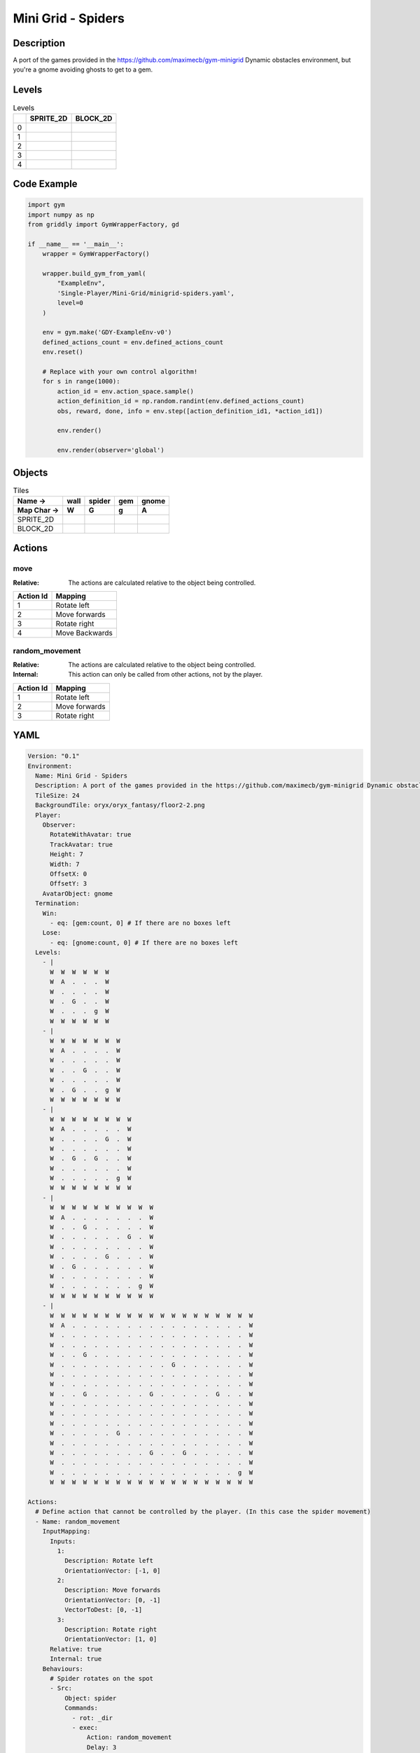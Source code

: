 Mini Grid - Spiders
===================

Description
-------------

A port of the games provided in the https://github.com/maximecb/gym-minigrid Dynamic obstacles environment, but you're a gnome avoiding ghosts to get to a gem.

Levels
---------

.. list-table:: Levels
   :header-rows: 1

   * - 
     - SPRITE_2D
     - BLOCK_2D
   * - 0
     - .. thumbnail:: img/Mini_Grid_-_Spiders-level-SPRITE_2D-0.png
     - .. thumbnail:: img/Mini_Grid_-_Spiders-level-BLOCK_2D-0.png
   * - 1
     - .. thumbnail:: img/Mini_Grid_-_Spiders-level-SPRITE_2D-1.png
     - .. thumbnail:: img/Mini_Grid_-_Spiders-level-BLOCK_2D-1.png
   * - 2
     - .. thumbnail:: img/Mini_Grid_-_Spiders-level-SPRITE_2D-2.png
     - .. thumbnail:: img/Mini_Grid_-_Spiders-level-BLOCK_2D-2.png
   * - 3
     - .. thumbnail:: img/Mini_Grid_-_Spiders-level-SPRITE_2D-3.png
     - .. thumbnail:: img/Mini_Grid_-_Spiders-level-BLOCK_2D-3.png
   * - 4
     - .. thumbnail:: img/Mini_Grid_-_Spiders-level-SPRITE_2D-4.png
     - .. thumbnail:: img/Mini_Grid_-_Spiders-level-BLOCK_2D-4.png

Code Example
------------

.. code-block:: python


   import gym
   import numpy as np
   from griddly import GymWrapperFactory, gd

   if __name__ == '__main__':
       wrapper = GymWrapperFactory()
    
       wrapper.build_gym_from_yaml(
           "ExampleEnv",
           'Single-Player/Mini-Grid/minigrid-spiders.yaml',
           level=0
       )

       env = gym.make('GDY-ExampleEnv-v0')
       defined_actions_count = env.defined_actions_count
       env.reset()
    
       # Replace with your own control algorithm!
       for s in range(1000):
           action_id = env.action_space.sample()
           action_definition_id = np.random.randint(env.defined_actions_count)
           obs, reward, done, info = env.step([action_definition_id1, *action_id1])
        
           env.render()

           env.render(observer='global')


Objects
-------

.. list-table:: Tiles
   :header-rows: 2

   * - Name ->
     - wall
     - spider
     - gem
     - gnome
   * - Map Char ->
     - W
     - G
     - g
     - A
   * - SPRITE_2D
     - .. image:: img/Mini_Grid_-_Spiders-object-SPRITE_2D-wall.png
     - .. image:: img/Mini_Grid_-_Spiders-object-SPRITE_2D-spider.png
     - .. image:: img/Mini_Grid_-_Spiders-object-SPRITE_2D-gem.png
     - .. image:: img/Mini_Grid_-_Spiders-object-SPRITE_2D-gnome.png
   * - BLOCK_2D
     - .. image:: img/Mini_Grid_-_Spiders-object-BLOCK_2D-wall.png
     - .. image:: img/Mini_Grid_-_Spiders-object-BLOCK_2D-spider.png
     - .. image:: img/Mini_Grid_-_Spiders-object-BLOCK_2D-gem.png
     - .. image:: img/Mini_Grid_-_Spiders-object-BLOCK_2D-gnome.png


Actions
-------

move
^^^^

:Relative: The actions are calculated relative to the object being controlled.

.. list-table:: 
   :header-rows: 1

   * - Action Id
     - Mapping
   * - 1
     - Rotate left
   * - 2
     - Move forwards
   * - 3
     - Rotate right
   * - 4
     - Move Backwards


random_movement
^^^^^^^^^^^^^^^

:Relative: The actions are calculated relative to the object being controlled.

:Internal: This action can only be called from other actions, not by the player.

.. list-table:: 
   :header-rows: 1

   * - Action Id
     - Mapping
   * - 1
     - Rotate left
   * - 2
     - Move forwards
   * - 3
     - Rotate right


YAML
----

.. code-block:: YAML

   Version: "0.1"
   Environment:
     Name: Mini Grid - Spiders
     Description: A port of the games provided in the https://github.com/maximecb/gym-minigrid Dynamic obstacles environment, but you're a gnome avoiding ghosts to get to a gem.
     TileSize: 24
     BackgroundTile: oryx/oryx_fantasy/floor2-2.png
     Player:
       Observer:
         RotateWithAvatar: true
         TrackAvatar: true
         Height: 7
         Width: 7
         OffsetX: 0
         OffsetY: 3
       AvatarObject: gnome
     Termination:
       Win:
         - eq: [gem:count, 0] # If there are no boxes left
       Lose:
         - eq: [gnome:count, 0] # If there are no boxes left
     Levels:
       - |
         W  W  W  W  W  W
         W  A  .  .  .  W
         W  .  .  .  .  W
         W  .  G  .  .  W
         W  .  .  .  g  W
         W  W  W  W  W  W
       - |
         W  W  W  W  W  W  W
         W  A  .  .  .  .  W
         W  .  .  .  .  .  W
         W  .  .  G  .  .  W
         W  .  .  .  .  .  W
         W  .  G  .  .  g  W
         W  W  W  W  W  W  W
       - |
         W  W  W  W  W  W  W  W
         W  A  .  .  .  .  .  W
         W  .  .  .  .  G  .  W
         W  .  .  .  .  .  .  W
         W  .  G  .  G  .  .  W
         W  .  .  .  .  .  .  W
         W  .  .  .  .  .  g  W
         W  W  W  W  W  W  W  W
       - |
         W  W  W  W  W  W  W  W  W  W
         W  A  .  .  .  .  .  .  .  W
         W  .  .  G  .  .  .  .  .  W
         W  .  .  .  .  .  .  G  .  W
         W  .  .  .  .  .  .  .  .  W
         W  .  .  .  .  G  .  .  .  W
         W  .  G  .  .  .  .  .  .  W
         W  .  .  .  .  .  .  .  .  W
         W  .  .  .  .  .  .  .  g  W
         W  W  W  W  W  W  W  W  W  W
       - |
         W  W  W  W  W  W  W  W  W  W  W  W  W  W  W  W  W  W  W
         W  A  .  .  .  .  .  .  .  .  .  .  .  .  .  .  .  .  W
         W  .  .  .  .  .  .  .  .  .  .  .  .  .  .  .  .  .  W
         W  .  .  .  .  .  .  .  .  .  .  .  .  .  .  .  .  .  W
         W  .  .  G  .  .  .  .  .  .  .  .  .  .  .  .  .  .  W
         W  .  .  .  .  .  .  .  .  .  .  G  .  .  .  .  .  .  W
         W  .  .  .  .  .  .  .  .  .  .  .  .  .  .  .  .  .  W
         W  .  .  .  .  .  .  .  .  .  .  .  .  .  .  .  .  .  W
         W  .  .  G  .  .  .  .  .  G  .  .  .  .  .  G  .  .  W
         W  .  .  .  .  .  .  .  .  .  .  .  .  .  .  .  .  .  W
         W  .  .  .  .  .  .  .  .  .  .  .  .  .  .  .  .  .  W
         W  .  .  .  .  .  .  .  .  .  .  .  .  .  .  .  .  .  W
         W  .  .  .  .  .  G  .  .  .  .  .  .  .  .  .  .  .  W
         W  .  .  .  .  .  .  .  .  .  .  .  .  .  .  .  .  .  W
         W  .  .  .  .  .  .  .  .  G  .  .  G  .  .  .  .  .  W
         W  .  .  .  .  .  .  .  .  .  .  .  .  .  .  .  .  .  W
         W  .  .  .  .  .  .  .  .  .  .  .  .  .  .  .  .  g  W
         W  W  W  W  W  W  W  W  W  W  W  W  W  W  W  W  W  W  W

   Actions:
     # Define action that cannot be controlled by the player. (In this case the spider movement)
     - Name: random_movement
       InputMapping:
         Inputs:
           1:
             Description: Rotate left
             OrientationVector: [-1, 0]
           2:
             Description: Move forwards
             OrientationVector: [0, -1]
             VectorToDest: [0, -1]
           3:
             Description: Rotate right
             OrientationVector: [1, 0]
         Relative: true
         Internal: true
       Behaviours:
         # Spider rotates on the spot
         - Src:
             Object: spider
             Commands:
               - rot: _dir
               - exec:
                   Action: random_movement
                   Delay: 3
                   Randomize: true
           Dst:
             Object: spider

         # The gnome and the spider can move into empty space
         - Src:
             Object: spider
             Commands:
               - mov: _dest
               - exec:
                   Action: random_movement
                   Delay: 3
                   Randomize: true
           Dst:
             Object: _empty

         # The spider will not move into the wall or the gem, but it needs to keep moving
         - Src:
             Object: spider
             Commands:
               - exec:
                   Action: random_movement
                   Delay: 3
                   Randomize: true
           Dst:
             Object: [wall, gem]

         # If the gnome moves into a spider
         - Src:
             Object: spider
           Dst:
             Object: gnome
             Commands:
               - remove: true
               - reward: -1

     # Define the move action
     - Name: move
       InputMapping:
         Inputs:
           1:
             Description: Rotate left
             OrientationVector: [-1, 0]
           2:
             Description: Move forwards
             OrientationVector: [0, -1]
             VectorToDest: [0, -1]
           3:
             Description: Rotate right
             OrientationVector: [1, 0]
           4:
             Description: Move Backwards
             VectorToDest: [0, 1]
             OrientationVector: [0, -1]
         Relative: true
       Behaviours:
         # Tell the gnome to rotate if it performs an action on itself (Rotate left and Rotate right actions)
         - Src:
             Object: gnome
             Commands:
               - rot: _dir
           Dst:
             Object: gnome

         # If the gnome moves into a spider
         - Src:
             Object: gnome
             Commands:
               - remove: true
               - reward: -1
           Dst:
             Object: spider

         # The gnome and the spider can move into empty space
         - Src:
             Object: gnome
             Commands:
               - mov: _dest
           Dst:
             Object: _empty

         # If the gnome moves into a gem object, the stick is removed, triggering a win condition
         - Src:
             Object: gnome
             Commands:
               - reward: 1
           Dst:
             Object: gem
             Commands:
               - remove: true

   Objects:
     - Name: wall
       MapCharacter: W
       Observers:
         Sprite2D:
           TilingMode: WALL_16
           Image:
             - oryx/oryx_fantasy/wall2-0.png
             - oryx/oryx_fantasy/wall2-1.png
             - oryx/oryx_fantasy/wall2-2.png
             - oryx/oryx_fantasy/wall2-3.png
             - oryx/oryx_fantasy/wall2-4.png
             - oryx/oryx_fantasy/wall2-5.png
             - oryx/oryx_fantasy/wall2-6.png
             - oryx/oryx_fantasy/wall2-7.png
             - oryx/oryx_fantasy/wall2-8.png
             - oryx/oryx_fantasy/wall2-9.png
             - oryx/oryx_fantasy/wall2-10.png
             - oryx/oryx_fantasy/wall2-11.png
             - oryx/oryx_fantasy/wall2-12.png
             - oryx/oryx_fantasy/wall2-13.png
             - oryx/oryx_fantasy/wall2-14.png
             - oryx/oryx_fantasy/wall2-15.png
         Block2D:
           Shape: square
           Color: [0.7, 0.7, 0.7]
           Scale: 1.0

     - Name: spider
       InitialActions:
         - Action: random_movement
           Delay: 3
           Randomize: true
       MapCharacter: G
       Observers:
         Sprite2D:
           Image: oryx/oryx_fantasy/avatars/spider1.png
         Block2D:
           Shape: triangle
           Color: [1.0, 0.0, 0.0]
           Scale: 0.8

     - Name: gem
       MapCharacter: g
       Observers:
         Sprite2D:
           Image: oryx/oryx_fantasy/ore-6.png
         Block2D:
           Shape: triangle
           Color: [0.0, 1.0, 0.0]
           Scale: 0.5

     - Name: gnome
       MapCharacter: A
       Observers:
         Sprite2D:
           Image: oryx/oryx_fantasy/avatars/gnome1.png
         Block2D:
           Shape: triangle
           Color: [0.0, 0.0, 1.0]
           Scale: 0.8


